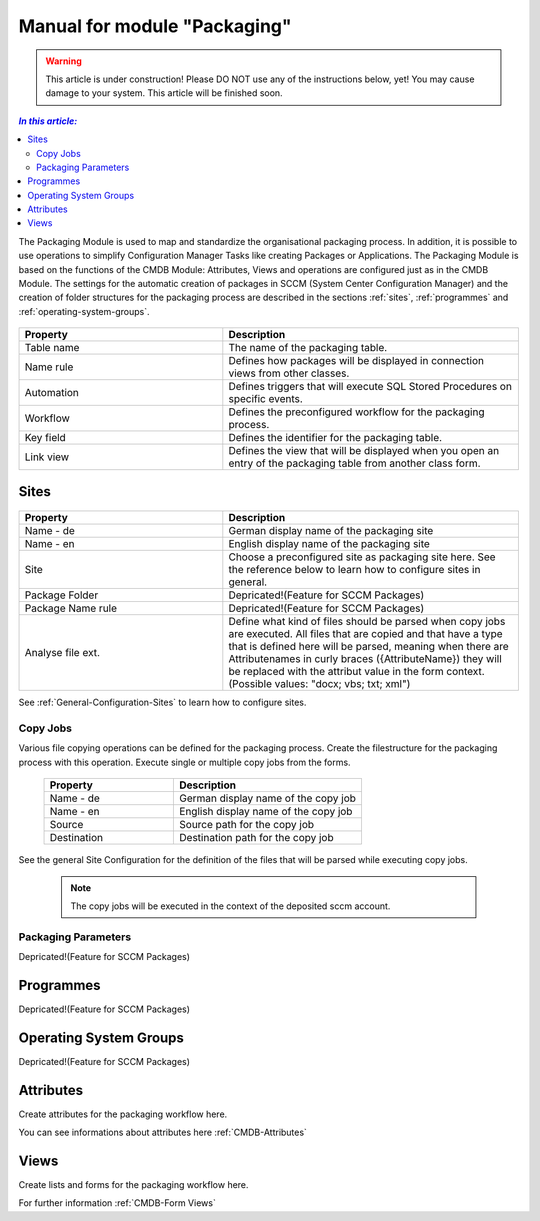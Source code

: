 Manual for module "Packaging"
=============================================================

.. warning:: This article is under construction! Please DO NOT use any of the instructions below, yet!
             You may cause damage to your system. This article will be finished soon.

.. contents:: *In this article:*
  :local:
  :depth: 3


The Packaging Module is used to map and standardize the organisational packaging process. In addition, it is possible to use operations to simplify Configuration Manager Tasks like creating Packages or Applications. The Packaging Module is based on the functions of the CMDB Module: Attributes, Views and operations are configured just as in the CMDB Module. The settings for the automatic creation of packages in SCCM (System Center Configuration Manager) and the creation of folder structures for the packaging process are described in the sections :ref:`sites`, :ref:`programmes` and :ref:`operating-system-groups`.

  .. figure:: _static/PackagingConfiguration.png

.. csv-table:: 
   :header: "Property","Description"
   :widths: 40,58 

   "Table name", "The name of the packaging table."
   "Name rule", "Defines how packages will be displayed in connection views from other classes."
   "Automation", "Defines triggers that will execute SQL Stored Procedures on specific events."
   "Workflow", "Defines the preconfigured workflow for the packaging process."
   "Key field", "Defines the identifier for the packaging table."
   "Link view", "Defines the view that will be displayed when you open an entry of the packaging table from another class form."

.. _sites:

****************************************************************
Sites
****************************************************************

  .. figure:: _static/SiteConfiguration.png

.. csv-table:: 
   :header: "Property","Description"
   :widths: 40,58

   "Name - de", "German display name of the packaging site"
   "Name - en", "English display name of the packaging site"
   "Site", "Choose a preconfigured site as packaging site here. See the reference below to learn how to configure sites in general."
   "Package Folder", "Depricated!(Feature for SCCM Packages)"
   "Package Name rule", "Depricated!(Feature for SCCM Packages)"
   "Analyse file ext.", "Define what kind of files should be parsed when copy jobs are executed. All files that are copied and that have a type that is defined here will be parsed, meaning when there are Attributenames in curly braces ({AttributeName}) they will be replaced with the attribut value in the form context. (Possible values: ""docx; vbs; txt; xml"")"


See :ref:`General-Configuration-Sites` to learn how to configure sites. 

================================================================
Copy Jobs
================================================================

Various file copying operations can be defined for the packaging process. Create the filestructure for the packaging process with this operation. Execute single or multiple copy jobs from the forms.  

  .. figure:: _static/CopyJobs.png

  .. csv-table:: 
   :header: "Property","Description"
   :widths: 40,58

   "Name - de", "German display name of the copy job"
   "Name - en", "English display name of the copy job"
   "Source", "Source path for the copy job"
   "Destination", "Destination path for the copy job"

See the general Site Configuration for the definition of the files that will be parsed while executing copy jobs.

 .. note:: The copy jobs will be executed in the context of the deposited sccm account. 

================================================================
Packaging Parameters
================================================================

Depricated!(Feature for SCCM Packages)

.. _programmes:

****************************************************************
Programmes
****************************************************************

Depricated!(Feature for SCCM Packages)

.. _operating-system-groups:

****************************************************************
Operating System Groups
****************************************************************

Depricated!(Feature for SCCM Packages)

****************************************************************
Attributes
****************************************************************

Create attributes for the packaging workflow here. 

You can see informations about attributes here :ref:`CMDB-Attributes` 

****************************************************************
Views
****************************************************************

Create lists and forms for the packaging workflow here. 

For further information :ref:`CMDB-Form Views` 